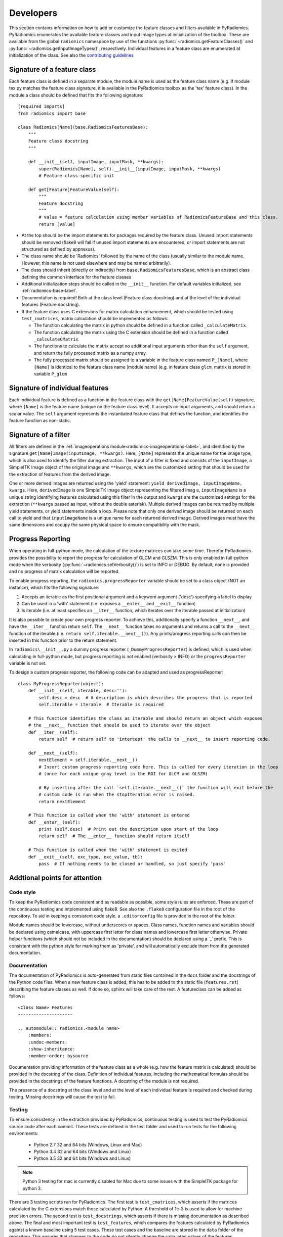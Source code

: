 .. _developers:

==========
Developers
==========

This section contains information on how to add or customize the feature classes and filters available in PyRadiomics.
PyRadiomics enumerates the available feature classes and input image types at initialization of the toolbox. These are
available from the global ``radiomics`` namespace by use of the functions :py:func:`~radiomics.getFeatureClasses()` and
:py:func:`~radiomics.getInputImageTypes()`, respectively. Individual features in a feature class are enumerated at
initialization of the class. See also the
`contributing guidelines <https://github.com/Radiomics/pyradiomics/blob/master/CONTRIBUTING.md>`_

----------------------------
Signature of a feature class
----------------------------

Each feature class is defined in a separate module, the module name is used as the feature class name (e.g. if module
tex.py matches the feature class signature, it is available in the PyRadiomics toolbox as the 'tex' feature class). In
the module a class should be defined that fits the following signature::

    [required imports]
    from radiomics import base

    class Radiomics[Name](base.RadiomicsFeaturesBase):
        """
        Feature class docstring
        """

        def __init__(self, inputImage, inputMask, **kwargs):
            super(Radiomics[Name], self).__init__(inputImage, inputMask, **kwargs)
            # Feature class specific init

        def get[Feature]FeatureValue(self):
            """
            Feature docstring
            """
            # value = feature calculation using member variables of RadiomicsFeatureBase and this class.
            return [value]

* At the top should be the import statements for packages required by the feature class. Unused import statements should
  be removed (flake8 will fail if unused import statements are encountered, or import statements are not structured as
  defined by appnexus).
* The class name should be 'Radiomics' followed by the name of the class (usually similar to the
  module name. However, this name is not used elsewhere and may be named arbitrarily).
* The class should inherit (directly or indirectly) from ``base.RadiomicsFeaturesBase``, which is an abstract class
  defining the common interface for the feature classes
* Additional initialization steps should be called in the ``__init__`` function. For default variables initialized, see
  :ref:`radiomics-base-label`.
* Documentation is required! Both at the class level (Feature class docstring) and at the level of the individual
  features (Feature docstring).
* If the feature class uses C extensions for matrix calculation enhancement, which should be tested using
  ``test_cmatrices``, matrix calculation should be implemented as follows:

  * The function calculating the matrix in python should be defined in a function called ``_calculateMatrix``.
  * The function calculating the matrix using the C extension should be defined in a function called ``_calculateCMatrix``.
  * The functions to calculate the matrix accept no additional input arguments other than the ``self`` argument, and
    return the fully processed matrix as a numpy array.
  * The fully processed matrix should be assigned to a variable in the feature class named ``P_[Name]``, where
    ``[Name]`` is identical to the feature class name (module name) (e.g. in feature class ``glcm``, matrix is stored in
    variable ``P_glcm``

--------------------------------
Signature of individual features
--------------------------------

Each individual feature is defined as a function in the feature class with the ``get[Name]FeatureValue(self)``
signature, where ``[Name]`` is the feature name (unique on the feature class level). It accepts no input arguments, and
should return a scalar value. The ``self`` argument represents the instantiated feature class that defines the function,
and identifies the feature function as non-static.

---------------------
Signature of a filter
---------------------

All filters are defined in the :ref:`imageoperations module<radiomics-imageoperations-label>`, and identified by the
signature ``get[Name]Image(inputImage, **kwargs)``. Here, ``[Name]`` represents the unique name for the image type,
which is also used to identify the filter during extraction. The input of a filter is fixed and consists of the
``inputImage``, a SimpleITK Image object of the original image and ``**kwargs``, which are the customized setting that
should be used for the extraction of features from the derived image.

One or more derived images are returned using the 'yield' statement: ``yield derivedImage, inputImageName, kwargs``.
Here, ``derivedImage`` is one SimpleITK image object representing the filtered imag
e, ``inputImageName`` is a unique
string identifying features calculated using this filter in the output and ``kwargs`` are the customized settings for
the extraction (``**kwargs`` passed as input, without the double asterisk). Multiple derived images can be
returned by multiple yield statements, or yield statements inside a loop. Please note that only one derived image should
be returned on each call to yield and that ``inputImageName`` is a unique name for each returned derived image. Derived
images must have the same dimensions and occupy the same physical space to ensure compatibility with the mask.

------------------
Progress Reporting
------------------

When operating in full-python mode, the calculation of the texture matrices can take some time. Therefor PyRadiomics
provides the possibility to report the progress for calculation of GLCM and GLSZM.
This is only enabled in full-python mode when the verbosity (:py:func:`~radiomics.setVerbosity()`) is set to INFO or
DEBUG. By default, none is provided and no progress of matrix calculation will be reported.

To enable progress reporting, the ``radiomics.progressReporter`` variable should be set to a class object (NOT an
instance), which fits the following signature:

1. Accepts an iterable as the first positional argument and a keyword argument ('desc') specifying a label to display
2. Can be used in a 'with' statement (i.e. exposes a ``__enter__`` and ``__exit__`` function)
3. Is iterable (i.e. at least specifies an ``__iter__`` function, which iterates over the iterable passed at
   initialization)

It is also possible to create your own progress reporter. To achieve this, additionally specify a function ``__next__``,
and have the ``__iter__`` function return ``self``. The ``__next__`` function takes no arguments and returns a call to
the ``__next__`` function of the iterable (i.e. ``return self.iterable.__next__()``). Any prints/progress reporting
calls can then be inserted in this function prior to the return statement.

In ``radiomics\__init__.py`` a dummy progress reporter (``_DummyProgressReporter``) is defined, which is used when
calculating in full-python mode, but progress reporting is not enabled (verbosity > INFO) or the ``progressReporter``
variable is not set.

To design a custom progress reporter, the following code can be adapted and used as progressReporter::

    class MyProgressReporter(object):
        def __init__(self, iterable, desc=''):
            self.desc = desc  # A description is which describes the progress that is reported
            self.iterable = iterable  # Iterable is required

        # This function identifies the class as iterable and should return an object which exposes
        # the __next__ function that should be used to iterate over the object
        def __iter__(self):
            return self  # return self to 'intercept' the calls to __next__ to insert reporting code.

        def __next__(self):
            nextElement = self.iterable.__next__()
            # Insert custom progress reporting code here. This is called for every iteration in the loop
            # (once for each unique gray level in the ROI for GLCM and GLSZM)

            # By inserting after the call `self.iterable.__next__()` the function will exit before the
            # custom code is run when the stopIteration error is raised.
            return nextElement

        # This function is called when the 'with' statement is entered
        def __enter__(self):
            print (self.desc)  # Print out the description upon start of the loop
            return self  # The __enter__ function should return itself

        # This function is called when the 'with' statement is exited
        def __exit__(self, exc_type, exc_value, tb):
            pass  # If nothing needs to be closed or handled, so just specify 'pass'

------------------------------
Addtional points for attention
------------------------------

Code style
**********

To keep the PyRadiomics code consistent and as readable as possible, some style rules are enforced. These are part of
the continuous testing and implemented using flake8. See also the ``.flake8`` configuration file in the root of the
repository. To aid in keeping a consistent code style, a ``.editorconfig`` file is provided in the root of the folder.

Module names should be lowercase, without underscores or spaces. Class names, function names and variables should be
declared using camelcase, with uppercase first letter for class names and lowercase first letter otherwise. Private
helper functions (which should not be included in the documentation) should be declared using a '_' prefix. This is
consistent with the python style for marking them as 'private', and will automatically exclude them from the generated
documentation.

Documentation
*************

The documentation of PyRadiomics is auto-generated from static files contained in the ``docs`` folder and the docstrings
of the Python code files. When a new feature class is added, this has to be added to the static file (``features.rst``)
describing the feature classes as well. If done so, sphinx will take care of the rest. A featureclass can be added as
follows::

    <Class Name> Features
    ---------------------

    .. automodule:: radiomics.<module name>
        :members:
        :undoc-members:
        :show-inheritance:
        :member-order: bysource

Documentation providing information of the feature class as a whole (e.g. how the feature matrix is calculated) should
be provided in the docstring of the class. Definition of individual features, including the mathematical formulas should
be provided in the docstrings of the feature functions. A docstring of the module is not required.

The presence of a docstring at the class level and at the level of each individual feature is required and checked
during testing. Missing docstrings will cause the test to fail.

Testing
*******

To ensure consistency in the extraction provided by PyRadiomics, continuous testing is used to test the PyRadiomics
source code after each commit. These tests are defined in the test folder and used to run tests for the following
environments:

    - Python 2.7 32 and 64 bits (Windows, Linux and Mac)
    - Python 3.4 32 and 64 bits (Windows and Linux)
    - Python 3.5 32 and 64 bits (Windows and Linux)

.. note::

    Python 3 testing for mac is currently disabled for Mac due to some issues with the SimpleITK package for python 3.

There are 3 testing scripts run for PyRadiomics. The first test is ``test_cmatrices``, which asserts if the matrices
calculated by the C extensions match those calculated by Python. A threshold of 1e-3 is used to allow for machine
precision errors. The second test is ``test_docstrings``, which asserts if there is missing documentation as described
above. The final and most important test is ``test_features``, which compares the features calculated by PyRadiomics
against a known baseline using 5 test cases. These test cases and the baseline are stored in the ``data`` folder of the
repository. This ensures that changes to the code do not silently change the calculated values of the features.

To add a new feature class to the baseline, run the ``addClassToBaseline.py`` script, contained in the ``bin`` folder.
This script detects if there are feature classes in PyRadiomics, for which there is no baseline available. If any are
found, a new baseline if calculated for these classes in the full-python mode and added to the baseline files. These new
baseline files then needed to be included in the repository and committed.
